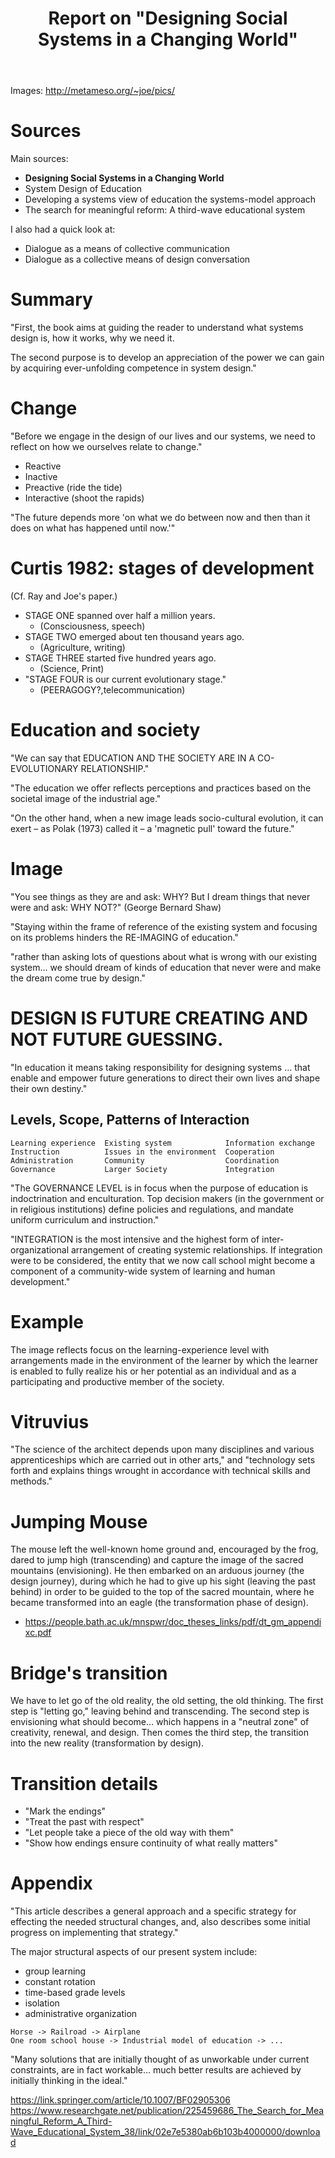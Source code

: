 #+TITLE: Report on "Designing Social Systems in a Changing World"

Images: http://metameso.org/~joe/pics/

* Sources

Main sources:

- *Designing Social Systems in a Changing World*
- System Design of Education
- Developing a systems view of education the systems-model approach
- The search for meaningful reform: A third-wave educational system

I also had a quick look at:

- Dialogue as a means of collective communication
- Dialogue as a collective means of design conversation

* Summary

"First, the book aims at guiding the reader to understand what systems design is, how it works, why we need it.

The second purpose is to develop an appreciation of the power we can gain by acquiring ever-unfolding competence in system design."

* Change

"Before we engage in the design of our lives and our systems, we need to reflect on how we ourselves relate to change."

- Reactive
- Inactive
- Preactive (ride the tide)
- Interactive (shoot the rapids)

"The future depends more 'on what we do between now and then than it does on what has happened until now.'"

* Curtis 1982: stages of development

(Cf. Ray and Joe's paper.)

- STAGE ONE spanned over half a million years.
  - (Consciousness, speech)
- STAGE TWO emerged about ten thousand years ago.
  - (Agriculture, writing)
- STAGE THREE started five hundred years ago.
  - (Science, Print)
- "STAGE FOUR is our current evolutionary stage."
  - (PEERAGOGY?,telecommunication)

* Education and society

"We can say that EDUCATION AND THE SOCIETY ARE IN A CO-EVOLUTIONARY RELATIONSHIP."

"The education we offer reflects perceptions and practices based on the societal image of the industrial age."

"On the other hand, when a new image leads socio-cultural evolution, it can exert -- as Polak (1973) called it -- a 'magnetic pull' toward the future."

* Image

"You see things as they are and ask: WHY? But I dream things that never were and ask: WHY NOT?" (George Bernard Shaw)

"Staying within the frame of reference of the existing system and focusing on its problems hinders the RE-IMAGING of education."

"rather than asking lots of questions about what is wrong with our existing system... we should dream of kinds of education that never were and make the dream come true by design."

* DESIGN IS FUTURE CREATING AND NOT FUTURE GUESSING.

"In education it means taking responsibility for designing systems ... that enable and empower future generations to direct their own lives and shape their own destiny."

** Levels, Scope, Patterns of Interaction

#+begin_src text
Learning experience  Existing system            Information exchange
Instruction          Issues in the environment  Cooperation         
Administration       Community                  Coordination        
Governance           Larger Society             Integration         
#+end_src


"The GOVERNANCE LEVEL is in focus when the purpose of education is indoctrination and enculturation. Top decision makers (in the government or in religious institutions) define policies and regulations, and mandate uniform curriculum and instruction."

"INTEGRATION is the most intensive and the highest form of inter-organizational arrangement of creating systemic relationships. If integration were to be considered, the entity that we now call school might become a component of a community-wide system of learning and human development."

* Example

The image reflects focus on the learning-experience level with arrangements made in the environment of the learner by which the learner is enabled to fully realize his or her potential as an individual and as a participating and productive member of the society.

* Vitruvius

"The science of the architect depends upon many disciplines and various apprenticeships which are carried out in other arts," and "technology sets forth and explains things wrought in accordance with technical skills and methods."

* Jumping Mouse

The mouse left the well-known home ground and, encouraged by the frog, dared to jump high (transcending) and capture the image of the sacred mountains (envisioning). He then embarked on an arduous journey (the design journey), during which he had to give up his sight (leaving the past behind) in order to be guided to the top of the sacred mountain, where he became transformed into an eagle (the transformation phase of design).

 - https://people.bath.ac.uk/mnspwr/doc_theses_links/pdf/dt_gm_appendixc.pdf

* Bridge's transition

We have to let go of the old reality, the old setting, the old thinking.  The first step is "letting go," leaving behind and transcending. The second step is envisioning what should become... which happens in a "neutral zone" of creativity, renewal, and design.  Then comes the third step, the transition into the new reality (transformation by design).

* Transition details

- "Mark the endings"
- "Treat the past with respect"
- "Let people take a piece of the old way with them"
- "Show how endings ensure continuity of what really matters"

* Appendix 

"This article describes a general approach and a specific strategy for effecting the needed structural changes, and, also describes some initial progress on implementing that strategy."

The major structural aspects of our present system include:

- group learning
- constant rotation
- time-based grade levels
- isolation
- administrative organization

#+begin_src 
Horse -> Railroad -> Airplane
One room school house -> Industrial model of education -> ...
#+end_src

"Many solutions that are initially thought of as unworkable under current constraints, are in fact workable... much better results are achieved by initially thinking in the ideal."

https://link.springer.com/article/10.1007/BF02905306
https://www.researchgate.net/publication/225459686_The_Search_for_Meaningful_Reform_A_Third-Wave_Educational_System_38/link/02e7e5380ab6b103b4000000/download
